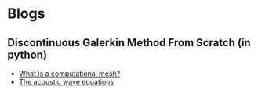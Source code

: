 * Blogs
** Discontinuous Galerkin Method From Scratch (in python)
#+BEGIN_EXPORT html
<ul class="blog-list">
<li><a class="blog-links" href="/blogs/what-is-a-computational-mesh.html">What is a computational mesh?</a></li>
<li><a class="blog-links" href="/blogs/the-acoustic-wave-equations.html">The acoustic wave equations</a></li>
</ul>
#+END_EXPORT
